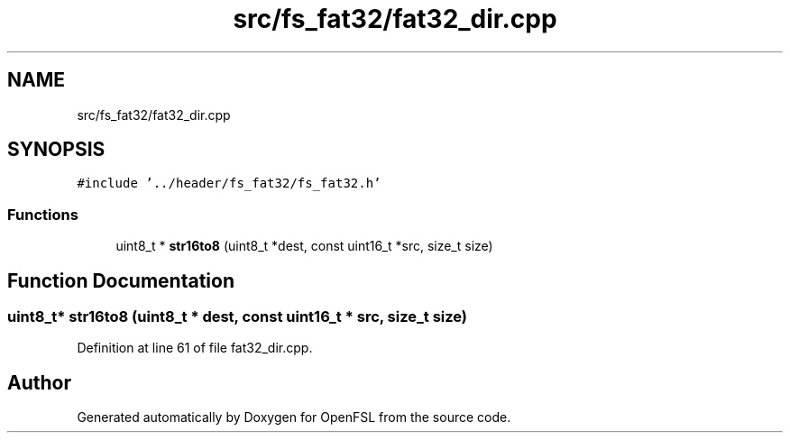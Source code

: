.TH "src/fs_fat32/fat32_dir.cpp" 3 "Tue May 25 2021" "OpenFSL" \" -*- nroff -*-
.ad l
.nh
.SH NAME
src/fs_fat32/fat32_dir.cpp
.SH SYNOPSIS
.br
.PP
\fC#include '\&.\&./header/fs_fat32/fs_fat32\&.h'\fP
.br

.SS "Functions"

.in +1c
.ti -1c
.RI "uint8_t * \fBstr16to8\fP (uint8_t *dest, const uint16_t *src, size_t size)"
.br
.in -1c
.SH "Function Documentation"
.PP 
.SS "uint8_t* str16to8 (uint8_t * dest, const uint16_t * src, size_t size)"

.PP
Definition at line 61 of file fat32_dir\&.cpp\&.
.SH "Author"
.PP 
Generated automatically by Doxygen for OpenFSL from the source code\&.
